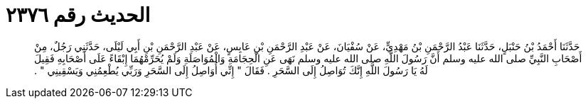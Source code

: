 
= الحديث رقم ٢٣٧٦

[quote.hadith]
حَدَّثَنَا أَحْمَدُ بْنُ حَنْبَلٍ، حَدَّثَنَا عَبْدُ الرَّحْمَنِ بْنُ مَهْدِيٍّ، عَنْ سُفْيَانَ، عَنْ عَبْدِ الرَّحْمَنِ بْنِ عَابِسٍ، عَنْ عَبْدِ الرَّحْمَنِ بْنِ أَبِي لَيْلَى، حَدَّثَنِي رَجُلٌ، مِنْ أَصْحَابِ النَّبِيِّ صلى الله عليه وسلم أَنَّ رَسُولَ اللَّهِ صلى الله عليه وسلم نَهَى عَنِ الْحِجَامَةِ وَالْمُوَاصَلَةِ وَلَمْ يُحَرِّمْهُمَا إِبْقَاءً عَلَى أَصْحَابِهِ فَقِيلَ لَهُ يَا رَسُولَ اللَّهِ إِنَّكَ تُوَاصِلُ إِلَى السَّحَرِ ‏.‏ فَقَالَ ‏"‏ إِنِّي أُوَاصِلُ إِلَى السَّحَرِ وَرَبِّي يُطْعِمُنِي وَيَسْقِينِي ‏"‏ ‏.‏